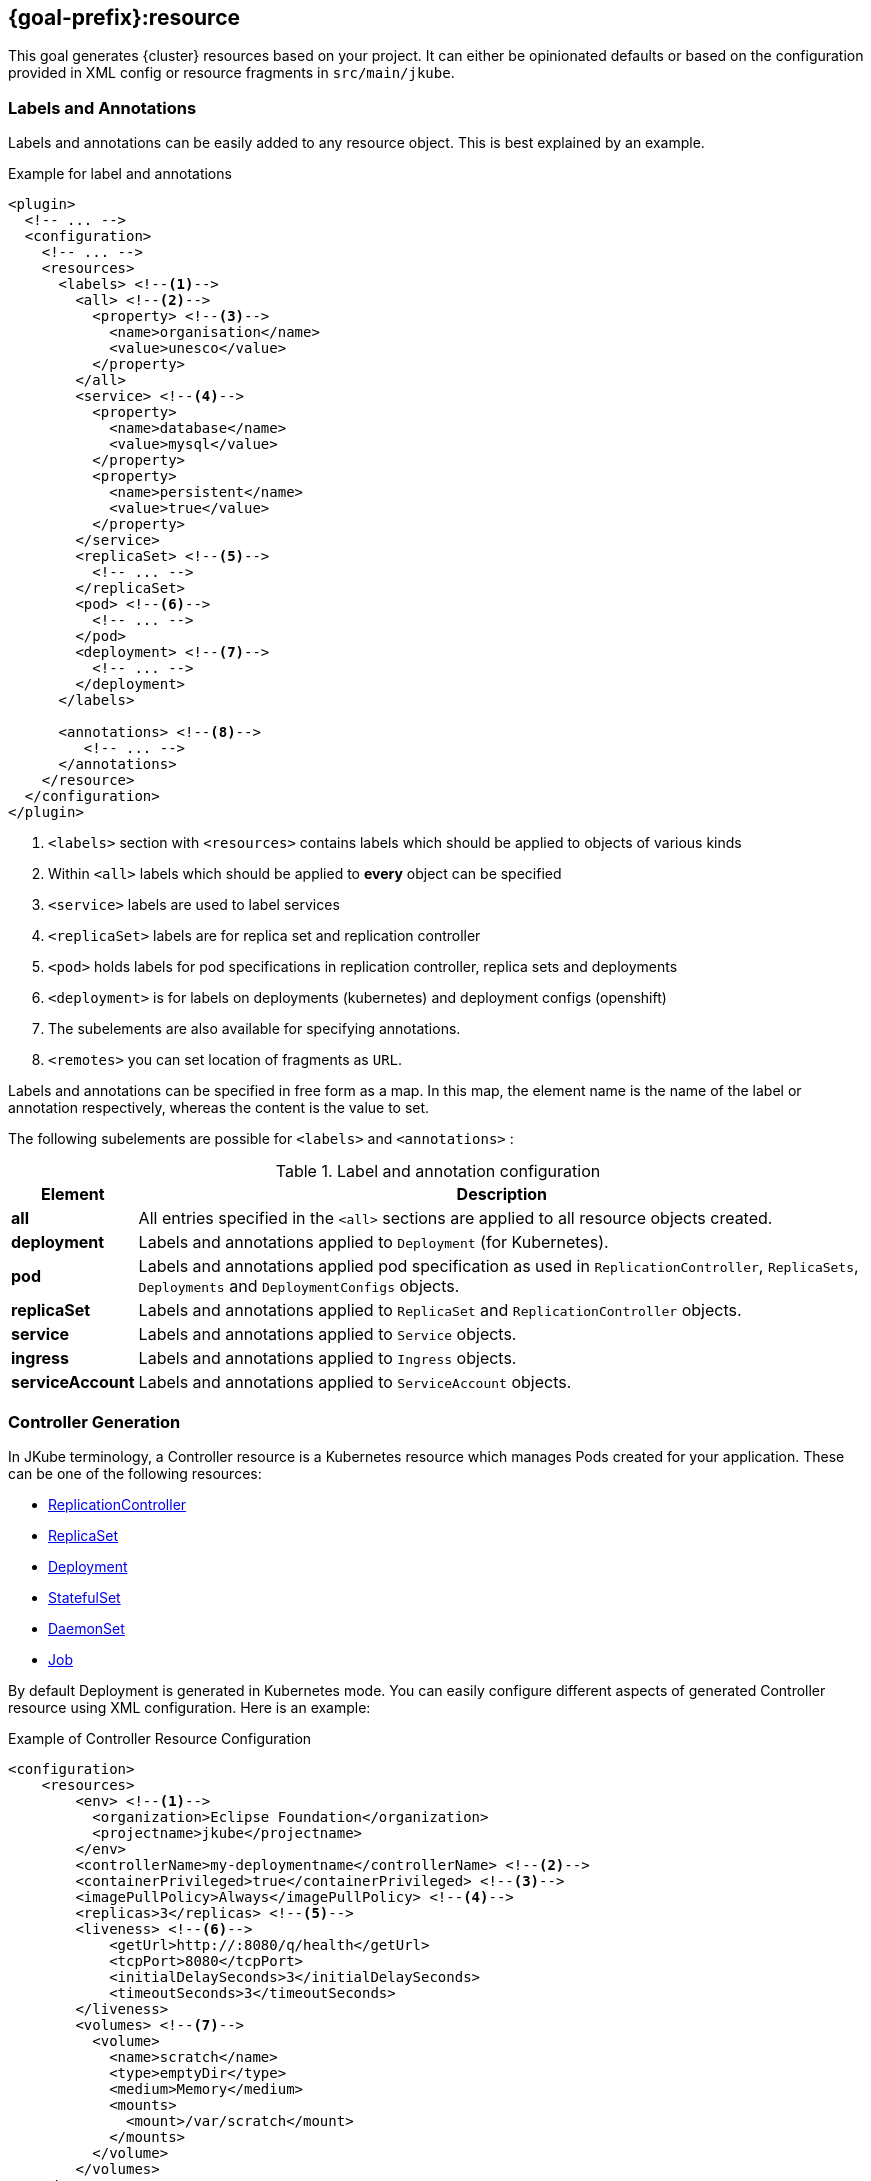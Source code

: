 [[jkube:resource]]
== *{goal-prefix}:resource*

This goal generates {cluster} resources based on your project. It can either be opinionated defaults or
based on the configuration provided in XML config or resource fragments in `src/main/jkube`.
ifeval::["{goal-prefix}" == "k8s"]
Generated resources are in `target/classes/META-INF/jkube/kubernetes` directory.
endif::[]
ifeval::["{goal-prefix}" == "oc"]
Generated resources are in `target/classes/META-INF/jkube/openshift` directory.
endif::[]

[[resource-labels-annotations]]
=== Labels and Annotations

Labels and annotations can be easily added to any resource object. This is best explained by an example.


.Example for label and annotations
[source,xml,indent=0,subs="verbatim,quotes,attributes"]
----
<plugin>
  <!-- ... -->
  <configuration>
    <!-- ... -->
    <resources>
      <labels> <!--1-->
        <all> <!--2-->
          <property> <!--3-->
            <name>organisation</name>
            <value>unesco</value>
          </property>
        </all>
        <service> <!--4-->
          <property>
            <name>database</name>
            <value>mysql</value>
          </property>
          <property>
            <name>persistent</name>
            <value>true</value>
          </property>
        </service>
        <replicaSet> <!--5-->
          <!-- ... -->
        </replicaSet>
        <pod> <!--6-->
          <!-- ... -->
        </pod>
        <deployment> <!--7-->
          <!-- ... -->
        </deployment>
      </labels>

      <annotations> <!--8-->
         <!-- ... -->
      </annotations>
    </resource>
  </configuration>
</plugin>
----
<1> `<labels>` section with `<resources>` contains labels which should be applied to objects of various kinds
<2> Within `<all>` labels which should be applied to *every* object can be specified
<3> `<service>` labels are used to label services
<4> `<replicaSet>` labels are for replica set and replication controller
<5> `<pod>` holds labels for pod specifications in replication controller, replica sets and deployments
<6> `<deployment>` is for labels on deployments (kubernetes) and deployment configs (openshift)
<7> The subelements are also available for specifying annotations.
<8> `<remotes>` you can set location of fragments as `URL`.

Labels and annotations can be specified in free form as a map. In this map, the element name is the name of the label or annotation respectively, whereas the content is the value to set.

The following subelements are possible for `<labels>` and `<annotations>` :

.Label and annotation configuration
[cols="1,6"]
|===
| Element | Description

| *all*
| All entries specified in the `<all>` sections are applied to all resource objects created.
ifeval::["{goal-prefix}" == "oc"]
  This also implies build object like image stream and build configs which are created implicitly for an <<build-openshift, {cluster} build>>.
endif::[]

| *deployment*
| Labels and annotations applied to `Deployment` (for Kubernetes).
ifeval::["{goal-prefix}" == "oc"]
   And `DeploymentConfig` (for OpenShift) objects.
endif::[]


| *pod*
| Labels and annotations applied pod specification as used in `ReplicationController`,  `ReplicaSets`, `Deployments` and `DeploymentConfigs` objects.


| *replicaSet*
| Labels and annotations applied to `ReplicaSet` and `ReplicationController` objects.

| *service*
| Labels and annotations applied to `Service` objects.

| *ingress*
| Labels and annotations applied to `Ingress` objects.

| *serviceAccount*
| Labels and annotations applied to `ServiceAccount` objects.
|===

[[controller-resource-generation]]
=== Controller Generation

In JKube terminology, a Controller resource is a Kubernetes resource which manages Pods created for your application. These can be one of the following resources:

* https://kubernetes.io/docs/concepts/workloads/controllers/replicationcontroller/[ReplicationController]
* https://kubernetes.io/docs/concepts/workloads/controllers/replicaset/[ReplicaSet]
* https://kubernetes.io/docs/concepts/workloads/controllers/deployment/[Deployment]
* https://kubernetes.io/docs/concepts/workloads/controllers/statefulset/[StatefulSet]
* https://kubernetes.io/docs/concepts/workloads/controllers/daemonset/[DaemonSet]
* https://kubernetes.io/docs/concepts/workloads/controllers/job/[Job]
ifeval::["{goal-prefix}" == "oc"]
* https://docs.openshift.com/container-platform/4.7/applications/deployments/what-deployments-are.html#deployments-and-deploymentconfigs_what-deployments-are[DeploymentConfig]
endif::[]

By default Deployment is generated in Kubernetes mode. You can easily configure different aspects of generated Controller resource using XML configuration. Here is an example:

.Example of Controller Resource Configuration
[source,xml]
----
<configuration>
    <resources>
        <env> <!--1-->
          <organization>Eclipse Foundation</organization>
          <projectname>jkube</projectname>
        </env>
        <controllerName>my-deploymentname</controllerName> <!--2-->
        <containerPrivileged>true</containerPrivileged> <!--3-->
        <imagePullPolicy>Always</imagePullPolicy> <!--4-->
        <replicas>3</replicas> <!--5-->
        <liveness> <!--6-->
            <getUrl>http://:8080/q/health</getUrl>
            <tcpPort>8080</tcpPort>
            <initialDelaySeconds>3</initialDelaySeconds>
            <timeoutSeconds>3</timeoutSeconds>
        </liveness>
        <volumes> <!--7-->
          <volume>
            <name>scratch</name>
            <type>emptyDir</type>
            <medium>Memory</medium>
            <mounts>
              <mount>/var/scratch</mount>
            </mounts>
          </volume>
        </volumes>
    </resources>
</configuration>
----

<1> Environment variables added to all of your application Pods
<2> Name of Controller(`metadata.name` set in generated Deployment, Job, ReplicaSet etc)
<3> Setting https://kubernetes.io/docs/tasks/configure-pod-container/security-context/#set-the-security-context-for-a-pod[Security Context] of all application Pods.
<4> Configure how images would be updated. Can be one of `IfNotPresent`, `Always` or `Never`. Read https://kubernetes.io/docs/concepts/containers/images/#updating-images[Kubernetes Images docs] for more details.
<5> Number of replicas of pods we want to have in our application
<6> Define an HTTP liveness request, see https://kubernetes.io/docs/concepts/containers/images/#updating-images[Kubernetes Liveness/Readiness probes] for more details.
<7> Mounting an EmptyDir Volume to your application pods

Here are the fields available in `<resources>` XML configuration that would work with this enricher:

.<resources> fields used by this enricher
[cols="1,5"]
|===
| Element | Description

| `env`
| Environment variables which will be added to containers in Pod template spec.

| <<volume-xml-configuration, `volumes`>>
| Configuration element for adding volume mounts to containers in Pod template spec

| `controllerName`
| Name of the controller resource(i.e. `Deployment`, `ReplicaSet`, `StatefulSet` etc) generated

| <<probe-xml-configuration, `liveness`>>
| Configuration element for adding a liveness probe

| <<probe-xml-configuration, `readiness`>>
| Configuration element for adding readiness probe

| `containerPrivileged`
| Run container in privileged mode. Sets `privileged: true` in generated Controller's PodTemplateSpec

| `imagePullPolicy`
| How images should be pulled (maps to ImagePullPolicy).

| `replicas`
| Number of replicas to create

| `restartPolicy`
| Pod's restart policy.

For `Job`, this defaults to `OnFailure`. For others, it's not provided ({cluster} assumes it to be `Always`)

| `serviceAccount`
| ServiceAccount name which will be used by pods created by controller resources(e.g. `Deployment`, `ReplicaSet` etc)
|===

[[probe-xml-configuration]]
==== Probe XML Configuration
Probe configuration is used for configuring https://kubernetes.io/docs/tasks/configure-pod-container/configure-liveness-readiness-startup-probes/#configure-probes[liveness and readiness probes] for containers. Both `<liveness>` and `<readiness>` probes the following options:

.XML Probe configuration
[cols="1,5"]
|===
| Element | Description

| `initialDelaySeconds`
| Initial delay in seconds before the probe is started.

| `timeoutSeconds`
| Timeout in seconds how long the probe might take.

| `exec`
| Command to execute for probing.

| `getUrl`
| Probe URL for HTTP Probe. Configures HTTP probe fields like `host`, `scheme`, `path` etc by parsing URL. For example, a `<getUrl>http://:8080/health</getUrl>` would result in probe generated with fields set like this:

  host: ""

  path: /health

  port: 8080

  scheme: HTTP

Host name with empty value defaults to Pod IP. You probably want to set "Host" in httpHeaders instead.

| `tcpPort`
| TCP port to probe.

| `failureThreshold`
| When a probe fails, Kubernetes will try failureThreshold times before giving up

| `successThreshold`
|  Minimum consecutive successes for the probe to be considered successful after having failed.

|  `httpHeaders`
| Custom headers to set in the request.

| `periodSeconds`
| How often in seconds to perform the probe. Defaults to 10 seconds. Minimum value is 1.
|===

[[volume-xml-configuration]]
==== Volume XML Configuration
`<volumes>` field contains a list of `<volume>` configurations. Different configurations are supported in order to support different https://kubernetes.io/docs/concepts/storage/volumes/[Volumes in Kubernetes].

Here are the options supported by a single `<volume>` :

.XML `<volume>` configuration
[cols="1,5"]
|===
| Element | Description

| `type`
| type of Volume

| `name`
| name of volume to be mounted

| `mounts`
| List of mount paths of this volume.

| `path`
| Path for volume

| `medium`
| medium ,applicable for Volume type `emptyDir`

| `repository`
| repository ,applicable for Volume type `gitRepo`

| `revision`
| revision ,applicable for Volume type `gitRepo`

| `secretName`
| Secret name ,applicable for Volume type `secret`

| `server`
| Server name, applicable for Volume type `nfsPath`

| `readOnly`
| Whether it's read only or not

| `pdName`
| pdName, applicable for Volume type `gcePdName`

| `fsType`
| File system type for Volume

| `partition`
| partition, applicable for Volume type `gcePdName`

| `endpoints`
| endpoints, applicable for Volume type `glusterFsPath`

| `claimRef`
| Claim Reference, applicable for Volume type `persistentVolumeClaim`

| `volumeId`
| volume id

| `diskName`
| disk name, applicable for Volume type `azureDisk`

| `diskUri`
| disk uri, applicable for Volume type `azureDisk`

| `kind`
| kind, applicable for Volume type `azureDisk`

| `cachingMode`
| caching mode, applicable for Volume type `azureDisk`

| `hostPathType`
| Host Path type

| `shareName`
| Share name,  applicable for Volume type `azureFile`

| `user`
| User name

| `secretFile`
| Secret File, applicable for Volume type `cephfs`

| `secretRef`
| Secret reference, applicable for Volume type `cephfs`

| `lun`
| LUN(Logical Unit Number)

| `targetWwns`
| target WWNs, applicable for Volume type `fc`

| `datasetName`
| data set name, applicable for Volume type `flocker`

| `portals`
| list of portals, applicable for Volume type `iscsi`

| `targetPortal`
| target portal, applicable for Volume type `iscsi`

| `registry`
| registry, applicable for Volume type `quobyte`

| `volume`
| volume, applicable for Volume type `quobyte`

| `group`
| group, applicable for Volume type `quobyte`

| `iqn`
| IQN, applicable for Volume type `iscsi`

| `monitors`
| list of monitors, applicable for Volume type `rbd`

| `pool`
| pool, applicable for Volume type `rbd`

| `keyring`
| keyring, applicable for Volume type `rbd`

| `image`
| image, applicable for Volume type `rbd`

| `gateway`
| gateway, applicable for Volume type `scaleIO`

| `system`
| system, applicable for Volume type `scaleIO`

| `protectionDomain`
| protection domain, applicable for Volume type `scaleIO`

| `storagePool`
| storage pool, applicable for Volume type `scaleIO`

| `volumeName`
| volume name, applicable for Volume type `scaleIO` and `storageOS`

| `configMapName`
| ConfigMap name, applicable for Volume type `configMap`

| `configMapItems`
| List of ConfigMap items, applicable for Volume type `configMap`

| `items`
| List of items, applicable for Volume type `downwardAPI`
|===

[[resource-secrets]]
=== Secrets


Once you've configured some docker registry credentials into `~/.m2/setting.xml`, as explained in the
<<authentication, Authentication>> section, you can create Kubernetes secrets from a server declaration.

**XML configuration**


You can create a secret using xml configuration in the `pom.xml` file. It should contain the following fields:

[cols="1,1,6"]
|===
|key |required |description

|**dockerServerId**
|`true`
|the server id which is configured in
`~/.m2/setting.xml`

|**name**
|`true`
|this will be used as name of the kubernetes secret resource

|**namespace**
|`false`
|the secret resource will be applied to the specific
namespace, if provided
|===

This is best explained by an example.

.Example for Setting docker registry in properties
[source,xml]
----
<properties>
    <jkube.docker.registry>docker.io</docker.registry>
</properties>
----

.Example for specifying Secret Configuration to be created
[source,xml]
----
<configuration>
    <resources>
        <secrets>
            <secret>
                <dockerServerId>${docker.registry}</dockerServerId>
                <name>mydockerkey</name>
            </secret>
        </secrets>
    </resources>
</configuration>
----

**Yaml fragment with annotation**


You can create a secret using a yaml fragment. You can reference the docker server id with an annotation
`jkube.eclipse.org/dockerServerId`. The yaml fragment file should be put under
the `src/main/jkube/` folder.

.Example

[source,yaml]
----
apiVersion: v1
kind: Secret
metadata:
  name: mydockerkey
  namespace: default
  annotations:
    jkube.eclipse.org/dockerServerId: ${docker.registry}
type: kubernetes.io/dockercfg
----

[[ingress-generation]]
=== Ingress Generation

Once you've enabled `jkube.createExternalUrls` property, you should be able to generate an opinionated ingress during {goal-prefix}:resource goal. You can also configure it as per your needs using XML configuration or by providing your own resource fragments.

**XML Configuration**

.Fields supported in `<resources>`
[cols="1,5"]
|===
| Element | Description

| <<ingress-xml-configuration, `ingress`>>
| Configuration element for creating new Ingress

| `routeDomain`
| Set host for Ingress or OpenShift Route
|===

Here is an example of configuring Ingress using XML configuration:

.Enable Ingress Generation by enabling createExternalUrl property
[source,xml]
----
<properties>
     <jkube.createExternalUrls>true</jkube.createExternalUrls>
</properties>
----

.Example for Ingress Configuration
[source,xml]
----
<configuration>
    <resources>
        <ingress>
          <ingressTlsConfigs>
            <ingressTlsConfig> <!--1-->
               <hosts>
                 <host>foo.bar.com</host>
               </hosts>
               <secretName>testsecret-tls</secretName>
            </ingressTlsConfig>
          </ingressTlsConfigs>
          <ingressRules>
            <ingressRule>
              <host>foo.bar.com</host> <!--2-->
              <paths>
                <path>
                  <pathType>Prefix</pathType> <!--3-->
                  <path>/foo</path>  <!--4-->
                  <serviceName>service1</serviceName> <!--5-->
                  <servicePort>8080</servicePort> <!--6-->
                </path>
              </paths>
            </ingressRule>
          </ingressRules>
        </ingress>
    </resources>
</configuration>
----

<1> https://kubernetes.io/docs/concepts/services-networking/ingress/#tls[Ingress TLS] Configuration to specify Secret that contains TLS private key and certificate
<2> Host names, can be precise matches or a wildcard. See https://kubernetes.io/docs/concepts/services-networking/ingress/#hostname-wildcards[Kubernetes Ingress Hostname] documentation for more details
<3> https://kubernetes.io/docs/concepts/services-networking/ingress/#path-types[Ingress Path Type], Can be one of `ImplementationSpecific`, `Exact` or `Prefix`
<4> Ingress path corresponding to provided `service.name`
<5> Service Name corresponding to path
<6> Service Port corresponding to path

All the supported parameters in Ingress XML configuration are listed below:

[[ingress-xml-configuration]]
==== Ingress XML Configuration
Here are the supported options while providing `<ingress>` in XML configuration

.`<ingress>` configuration
[cols="1,5"]
|===
| Element | Description

| <<ingress-rule-xml-configuration, `ingressRules`>>
| IngressRule configuration

| <<ingress-tls-configuration, `ingressTlsConfigs`>>
| Ingress TLS configuration
|===

[[ingress-rule-xml-configuration]]
==== IngressRule XML Configuration
Here are the supported options while providing `<ingressRules>` in XML configuration

.`<ingressRule>` configuration
[cols="1,5"]
|===
| Element | Description

| `host`
| Host name

| <<ingress-rule-path-configuration, `paths`>>
| IngressRule path configuration
|===

[[ingress-rule-path-configuration]]
==== IngressRule Path XML Configuration
Here are the supported options while providing `<paths>` in XML configuration

.IngressRule `<path>` XML configuration
[cols="1,5"]
|===
| Element | Description

| `pathType`
| type of Path

| `path`
| path

| `serviceName`
| Service name

| `servicePort`
| Service port

| <<ingress-rule-path-resource-xml-configuration,`resource`>>
| Resource reference in Ingress backend
|===

[[ingress-rule-path-resource-xml-configuration]]
==== IngressRule Path Resource XML Configuration
Here are the supported options while providing `<resource>` in IngressRule's path XML configuration

.IngressRule Path `<resource>` XML configuration
[cols="1,5"]
|===
| Element | Description

| `name`
| Resource name

| `kind`
| Resource kind

| `apiGroup`
| Resource's apiGroup
|===

[[ingress-tls-configuration]]
==== IngressRule Path Resource XML Configuration
Here are the supported options while providing `<ingressTlsConfigs>` in IngressRule's path XML configuration

.IngressTls `<ingressTlsConfig>` XML configuration
[cols="1,5"]
|===
| Element | Description

| `secretName`
| Secret name

| `hosts`
| a list of string `<host>` objects
|===

**Ingress Yaml fragment**:

You can create Ingress using yaml fragment also. You would need to place a fragment of yaml in `src/main/jkube` directory like this:

.Ingress fragment Example

[source,yaml]
----
apiVersion: networking.k8s.io/v1
kind: Ingress
metadata:
  name: tls-example-ingress
spec:
  tls:
  - hosts:
    - https-example.foo.com
    secretName: testsecret-tls
  rules:
  - host: https-example.foo.com
    http:
      paths:
      - path: /
        pathType: Prefix
        backend:
          service:
            name: service1
            port:
              number: 80
----

[[serviceaccount-generation]]
=== ServiceAccount Generation

You can configure `<resource>` configuration to generate a ServiceAccount or configure an already existing ServiceAccount into your generated Deployment.

Here is an example of XML configuration to generate a ServiceAccount:

.Example for Creating ServiceAccount via XML
[source,xml]
----
<configuration>
    <resources>
      <serviceAccounts>
        <serviceAccount>
          <name>my-serviceaccount</name> <!--1-->
          <deploymentRef>my-deployment-name</deploymentRef> <!--2-->
        </serviceAccount>
      </serviceAccounts>
    </resources>
</configuration>
----
<1> Name of ServiceAccount to be created
<2> Deployment which will be using this ServiceAccount

If you don't want to generate ServiceAccount but just use an existing ServiceAccount in your Deployment. You can configure it via `<serviceAccount>` field in resource configuration. Here is an example:

.Example for Configuring already existing ServiceAccount into generated Deployment
[source,xml]
----
<configuration>
    <resources>
      <serviceAccount>my-existing-serviceaccount</serviceAccount>
    </resources>
</configuration>
----

**Service Account Resource fragment**:

If you don't want to use XML configuration, you can provide a resource fragment for ServiceAccount resource. Here is how it would look like:

.ServiceAccount resource fragment
[source,yaml]
----
apiVersion: v1
kind: ServiceAccount
metadata:
  name: build-robot
----

[[resource-validation]]
=== Resource Validation
Resource goal also validates the generated resource descriptors using API specification of https://raw.githubusercontent.com/kubernetes/kubernetes/master/api/openapi-spec/swagger.json[Kubernetes].

.Validation Configuration
[cols="1,6,1"]
|===
| Element | Description | Property

| *skipResourceValidation*
| If value is set to `true` then resource validation is skipped. This may be useful if resource validation is failing
  for some reason but you still want to continue the deployment.

  Default is `false`.
| `jkube.skipResourceValidation`

| *failOnValidationError*
| If value is set to `true` then any validation error will block the plugin execution. A warning will be printed
  otherwise.

  Default is `false`.
| `jkube.failOnValidationError`

|===

ifeval::["{goal-prefix}" == "oc"]
[[resource-route-generation]]
=== Route Generation

When the `{goal-prefix}:resource` goal is run, an {cluster}
https://docs.openshift.org/latest/architecture/networking/routes.html[Route] descriptor (`route.yml`) will also be
generated along the service if an {cluster} cluster is targeted.
If you do not want to generate a Route descriptor, you can set the `jkube.openshift.generateRoute` property to `false`.

Note: For automatic Route generation, Service resources need to have `expose: true` or `jkube.io/exposeUrl: true` labels in their metadata. Services with recognized web ports(`80`, `443`, `8080`, `9080`, , `9090`, `9443`) are automatically exposed. If your application is using some other port than these standard ports, You might need to manually set the Service as exposed by configuring ServiceEnricher(either set `jkube.enricher.jkube-service.expose` to `true` or by using XML configuration).

.Route Generation Configuration
[cols="1,6,1"]
|===
| Element | Description | Property

| *generateRoute*
| If value is set to `false` then no Route descriptor will be generated.
  By default it is set to `true`, which will create a `route.yml` descriptor and also add Route resource to `openshift.yml`.
| `jkube.openshift.generateRoute`

  `jkube.enricher.jkube-openshift-route.generateRoute`

| *tlsTermination*
a| tlsTermination indicates termination type. The following values are supported:

* edge (default)
* passthrough
* reencrypt

See https://docs.openshift.com/container-platform/3.11/architecture/networking/routes.html#secured-routes or https://docs.openshift.com/container-platform/latest/networking/routes/secured-routes.html
| `jkube.enricher.jkube-openshift-route.tlsTermination`

| *tlsInsecureEdgeTerminationPolicy*
a| tlsInsecureEdgeTerminationPolicy indicates the desired behavior for insecure connections to a route.
While each router may make its own decisions on which ports to expose, this is normally port 80.

* Allow - traffic is sent to the server on the insecure port (default)
* Disable - no traffic is allowed on the insecure port.
* Redirect - clients are redirected to the secure port.

See https://docs.openshift.com/container-platform/latest/rest_api/network_apis/route-route-openshift-io-v1.html
| `jkube.enricher.jkube-openshift-route.tlsInsecureEdgeTerminationPolicy`
|===

Below is an example of generating a Route with "edge" termination and "Allow" insecureEdgeTerminationPolicy:
.Example for generating route resource by configuring it in `pom.xml`

[source,xml,indent=0,subs="verbatim,quotes,attributes"]
----
<plugin>
  <groupId>org.eclipse.jkube</groupId>
  <artifactId>{plugin}</artifactId>
  <version>{version}</version>
  <configuration>
    <enricher>
      <config>
        <jkube-openshift-route>
          <generateRoute>true</generateRoute>
          <tlsInsecureEdgeTerminationPolicy>Allow</tlsInsecureEdgeTerminationPolicy>
          <tlsTermination>edge</tlsTermination>
        </jkube-openshift-route>
      </config>
    </enricher>
  </configuration>
</plugin>
----

Adding certificates for routes is not directly supported in the pom, but can be added via a yaml fragment.

If you do not want to generate a Route descriptor, you can also specify so in the plugin configuration in your POM as seen below.

.Example for not generating route resource by configuring it in `pom.xml`

[source,xml,indent=0,subs="verbatim,quotes,attributes"]
----
<plugin>
  <groupId>org.eclipse.jkube</groupId>
  <artifactId>{plugin}</artifactId>
  <version>{version}</version>
  <configuration>
    <enricher>
      <config>
        <jkube-openshift-route>
          <generateRoute>false</generateRoute>
        </jkube-openshift-route>
      </config>
    </enricher>
  </configuration>
</plugin>
----

If you are using resource fragments, then also you can configure it in your Service resource fragment (e.g. `service.yml`).
You need to add an `expose` label to the `metadata` section of your service and set it to `false`.

.Example for not generating route resource by configuring it in resource fragments

[source, yaml]
----
metadata:
  annotations:
    api.service.kubernetes.io/path: /hello
  labels:
    expose: "false"
spec:
  type: LoadBalancer
----

endif::[]

[[Supported-Properties-Resource]]
=== Supported Properties for Resource goal

.Options available with resource goal
[cols="1,6,1"]
|===
| Element | Description | Property

ifeval::["{goal-prefix}" == "oc"]
| *enableAutomaticTrigger*
| If the value is set to `false` then automatic deployments would be disabled.

  Defaults to `true`.
| `jkube.openshift.enableAutomaticTrigger`

| *deployTimeoutSeconds*
| The OpenShift deploy timeout in seconds.

  Defaults to `3600`.
| `jkube.openshift.deployTimeoutSeconds`

| *imageChangeTriggers*
| Add ImageChange triggers to DeploymentConfigs when on openshift.

  Defaults to `true`.
| `jkube.openshift.imageChangeTriggers`

| *trimImageInContainerSpec*
| If set to true it would set the container image reference to "", this is done to handle weird behavior of OpenShift
  3.7 in which subsequent rollouts lead to ImagePullErr.

  Defaults to `false`.
| `jkube.openshift.trimImageInContainerSpec`

| *enrichAllWithImageChangeTrigger*
| Adds ImageChangeTriggers with respect to all containers specified inside DeploymentConfig.

  Defaults to `false`.
| `jkube.openshift.enrichAllWithImageChangeTrigger`

| *switchToDeployment*
| Generate `Deployment` instead of `DeploymentConfig` during resource generation phase.

  Defaults to `false`
| `jkube.build.switchToDeployment`
endif::[]

| *profile*
| Profile to use. A profile contains the enrichers and generators to use as well as their configuration. Profiles are
  looked up in the classpath and can be provided as yaml files.

  Defaults to `default`.
| `jkube.profile`

| *sidecar*
| Whether to enable sidecar behavior or not. By default pod specs are merged into main application container.

  Defaults to `false`.
| `jkube.sidecar`

| *skipHealthCheck*
| Whether to skip health checks addition in generated resources or not.

  Defaults to `false`.
| `jkube.skipHealthCheck`

| *workDir*
| The JKube working directory. Defaults to `${project.build.directory}/jkube`.
| `jkube.workDir`

| *environment*
| Environment name where resources are placed. For example, if you set this property to dev and resourceDir is the
  default one, plugin will look at `src/main/jkube/dev`.

  Defaults to `null`.
| `jkube.environment`

| *useProjectClassPath*
| Should we use the project's compile time classpath to scan for additional enrichers/generators.

  Defaults to `false`.
| `jkube.useProjectClassPath`

| *resourceDir*
| Folder where to find project specific files.

  Defaults to `${basedir}/src/main/jkube`.
| `jkube.resourceDir`

| *targetDir*
| The generated Kubernetes manifests target direcotry.

  Defaults to `${project.build.outputDirectory}/META-INF/jkube`.
| `jkube.targetDir`

| *resourceType*
| The artifact type for attaching the generated resource file to the project. Can be either 'json' or 'yaml'.

  Defaults to `yaml`.
| `jkube.resourceType`

| *mergeWithDekorate*
| When resource generation is delegated to Dekorate, should JKube resources be merged with Dekorate generated ones.

  Defaults to `false`.
| `jkube.mergeWithDekorate`

| *interpolateTemplateParameters*
| Interpolate parameter values from `*template.yml` fragments in the generated resource list (`kubernetes.yml`).

  This is useful when using JKube in combination with Helm.

  Placeholders for variables defined in template files can be used in the different resource fragments. Helm generated
  charts will contain these placeholders/parameters.

  For `resource` goal, these placeholders are replaced in the
  aggregated resource list YAML file (not in the individual generated resources) if this option is enabled.

  Defaults to `true`.
| `jkube.interpolateTemplateParameters`

| *skipResource*
| Skip resource generation.

  Defaults to `false`.
| `jkube.skip.resource`

| *createExternalUrls*
| Should we create external Ingress for any LoadBalancer Services which don't already have them.

  Defaults to `false`.
| `jkube.createExternalUrls`

| *domain*
| Domain added to the Service ID when creating Kubernetes Ingresses or OpenShift routes.
| `jkube.domain`

| *replicas*
| Number of replicas for the container.
|

| *offline*
| Whether to try detecting Kubernetes Cluster or stay offline.

  Defaults to `false`.
| `jkube.offline`

|===
